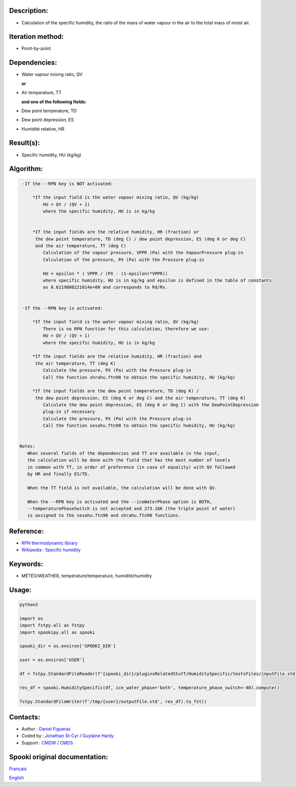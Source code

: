 Description:
~~~~~~~~~~~~

-  Calculation of the specific humidity, the ratio of the mass of
   water vapour in the air to the total mass of moist air.

Iteration method:
~~~~~~~~~~~~~~~~~

-  Point-by-point

Dependencies:
~~~~~~~~~~~~~

-  Water vapour mixing ratio, QV 
  
   **or**

-  Air temperature, TT

   **and one of the following fields:**

-  Dew point temperature, TD 
-  Dew point depression, ES
-  Humidité relative, HR

Result(s):
~~~~~~~~~~

-  Specific humidity, HU (kg/kg)

Algorithm:
~~~~~~~~~~

.. code-block:: text

    -If the --RPN key is NOT activated:

        *If the input field is the water vapour mixing ratio, QV (kg/kg)
            HU = QV / (QV + 1)
            where the specific humidity, HU is in kg/kg


        *If the input fields are the relative humidity, HR (fraction) or 
         the dew point temperature, TD (deg C) / dew point depression, ES (deg K or deg C) 
         and the air temperature, TT (deg C)
            Calculation of the vapour pressure, VPPR (Pa) with the VapourPressure plug-in
            Calculation of the pressure, PX (Pa) with the Pressure plug-in

            HU = epsilon * ( VPPR / (PX - (1-epsilon)*VPPR))
            where specific humidity, HU is in kg/kg and epsilon is defined in the table of constants 
            as 0.6219800221014e+00 and corresponds to Rd/Rv.


    -If the --RPN key is activated:

        *If the input field is the water vapour mixing ratio, QV (kg/kg)
            There is no RPN function for this calculation, therefore we use:
            HU = QV / (QV + 1)
            where the specific humidity, HU is in kg/kg

        *If the input fields are the relative humidity, HR (fraction) and
         the air temperature, TT (deg K)
            Calculate the pressure, PX (Pa) with the Pressure plug-in
            Call the function shrahu.ftn90 to obtain the specific humidity, HU (kg/kg)

        *If the input fields are the dew point temperature, TD (deg K) /
         the dew point depression, ES (deg K or deg C) and the air temperature, TT (deg K)
            Calculate the dew point depression, ES (deg K or deg C) with the DewPointDepression 
            plug-in if necessary
            Calculate the pressure, PX (Pa) with the Pressure plug-in
            Call the function sesahu.ftn90 to obtain the specific humidity, HU (kg/kg)


   Notes:   
      When several fields of the dependencies and TT are available in the input,  
      the calculation will be done with the field that has the most number of levels 
      in common with TT, in order of preference (in case of equality) with QV followed 
      by HR and finally ES/TD.

      When the TT field is not available, the calculation will be done with QV.

      When the --RPN key is activated and the --iceWaterPhase option is BOTH,  
      --temperaturePhaseSwitch is not accepted and 273.16K (the triple point of water) 
      is assigned to the sesahu.ftn90 and shrahu.ftn90 functions.

Reference:
~~~~~~~~~~

-  `RPN thermodynamic
   library <https://wiki.cmc.ec.gc.ca/images/6/60/Tdpack2011.pdf>`__
-  `Wikipedia : Specific
   humidity <http://en.wikipedia.org/wiki/Specific_humidity>`__

Keywords:
~~~~~~~~~

-  MÉTÉO/WEATHER, température/temperature, humidité/humidity

Usage:
~~~~~~



.. code:: python

    python3
    
    import os
    import fstpy.all as fstpy
    import spookipy.all as spooki

    spooki_dir = os.environ['SPOOKI_DIR']

    user = os.environ['USER']

    df = fstpy.StandardFileReader(f'{spooki_dir}/pluginsRelatedStuff/HumiditySpecific/testsFiles/inputFile.std').to_pandas()

    res_df = spooki.HumiditySpecific(df, ice_water_phase='both', temperature_phase_switch=-40).compute()

    fstpy.StandardFileWriter(f'/tmp/{user}/outputFile.std', res_df).to_fst()


Contacts:
~~~~~~~~~

-  Author : `Daniel Figueras </wiki/Daniel_Figueras>`__
-  Coded by : `Jonathan St-Cyr <https://wiki.cmc.ec.gc.ca/wiki/User:Stcyrj>`__ / `Guylaine Hardy <https://wiki.cmc.ec.gc.ca/wiki/User:Hardyg>`__
-  Support : `CMDW <https://wiki.cmc.ec.gc.ca/wiki/CMDW>`__ / `CMDS <https://wiki.cmc.ec.gc.ca/wiki/CMDS>`__


Spooki original documentation:
~~~~~~~~~~~~~~~~~~~~~~~~~~~~~~

`Français <http://web.science.gc.ca/~spst900/spooki/doc/master/spooki_french_doc/html/pluginHumiditySpecific.html>`_

`English <http://web.science.gc.ca/~spst900/spooki/doc/master/spooki_english_doc/html/pluginHumiditySpecific.html>`_
